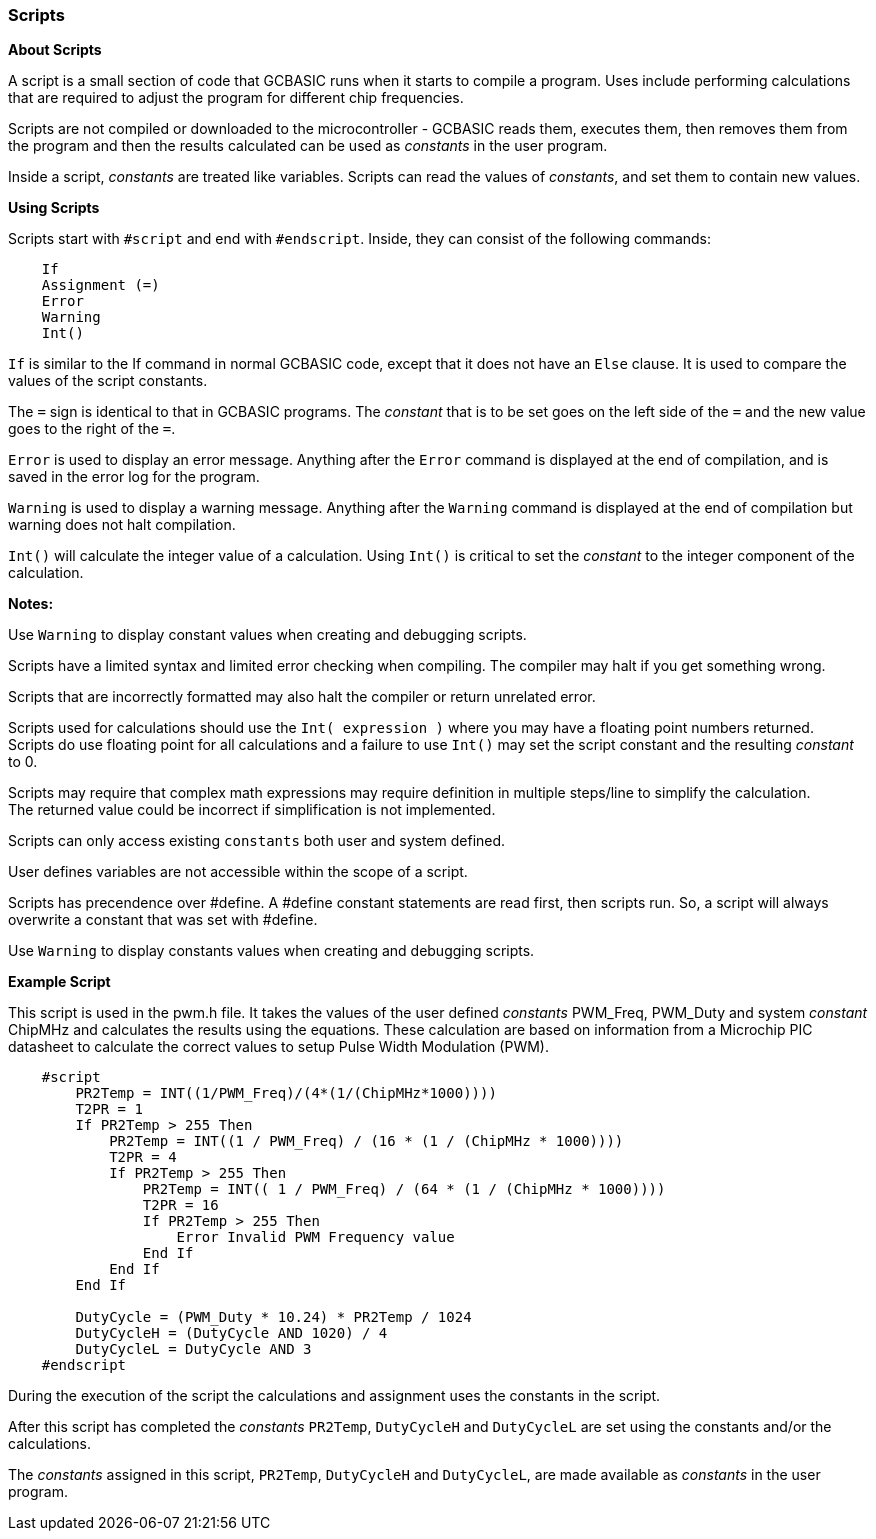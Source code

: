=== Scripts
// Edit EvanV 031216
*About Scripts*

A script is a small section of code that GCBASIC runs when it
starts to compile a program.  Uses include performing calculations
that are required to adjust the program for different chip frequencies.

Scripts are not compiled or downloaded to the microcontroller - GCBASIC
reads them, executes them, then removes them from the program and then the
results calculated can be used as _constants_ in the user program.

Inside a script, _constants_ are treated like variables.  Scripts can read
the values of _constants_, and set them to contain new values.

*Using Scripts*

Scripts start with `#script` and end with `#endscript`. Inside, they can
consist of the following commands:
----
    If
    Assignment (=)
    Error
    Warning
    Int()
----
`If` is similar to the If command in normal GCBASIC code, except that it does not have an `Else` clause.
It is used to compare the values of the script constants.

The `=` sign is identical to that in GCBASIC programs.
The _constant_ that is to be set goes on the left side of the `=` and the new value goes to the right of the `=`.

`Error` is used to display an error message.
Anything after the `Error` command is displayed at the end of compilation, and is saved in the error log for the program.

`Warning` is used to display a warning message. Anything after the `Warning` command is displayed at the end of compilation but warning does not halt compilation.

`Int()` will calculate the integer value of a calculation. Using `Int()` is critical to set the _constant_ to the integer component of the calculation.


*Notes:*

Use `Warning` to display constant values when creating and debugging scripts.

Scripts have a limited syntax and limited error checking when compiling.  The compiler may halt if you get something wrong.

Scripts that are incorrectly formatted may also halt the compiler or return unrelated error.

Scripts used for calculations should use the `Int( expression )` where you may have a floating point numbers returned. +
Scripts do use floating point for all calculations and a failure to use `Int()` may set the script constant and the resulting _constant_ to 0.

Scripts may require that complex math expressions may require definition in multiple steps/line to simplify the calculation. +
The returned value could be incorrect if simplification is not implemented.

Scripts can only access existing `constants` both user and system defined.

User defines variables are not accessible within the scope of a script.

Scripts has precendence over #define.  A #define constant statements are read first, then scripts run.
So, a script will always overwrite a constant that was set with #define.

Use `Warning` to display constants values when creating and debugging scripts.

*Example Script*


This script is used in the pwm.h file.
It takes the values of the user defined _constants_ PWM_Freq, PWM_Duty and system _constant_ ChipMHz and calculates the results using the equations.
These calculation are based on information from a Microchip PIC datasheet to calculate the correct values to setup Pulse Width Modulation (PWM).

----
    #script
        PR2Temp = INT((1/PWM_Freq)/(4*(1/(ChipMHz*1000))))
        T2PR = 1
        If PR2Temp > 255 Then
            PR2Temp = INT((1 / PWM_Freq) / (16 * (1 / (ChipMHz * 1000))))
            T2PR = 4
            If PR2Temp > 255 Then
                PR2Temp = INT(( 1 / PWM_Freq) / (64 * (1 / (ChipMHz * 1000))))
                T2PR = 16
                If PR2Temp > 255 Then
                    Error Invalid PWM Frequency value
                End If
            End If
        End If

        DutyCycle = (PWM_Duty * 10.24) * PR2Temp / 1024
        DutyCycleH = (DutyCycle AND 1020) / 4
        DutyCycleL = DutyCycle AND 3
    #endscript
----

During the execution of the script the calculations and assignment uses the constants in the script.

After this script has completed the _constants_ `PR2Temp`, `DutyCycleH` and `DutyCycleL` are set using the constants and/or the calculations.

The _constants_ assigned in this script, `PR2Temp`, `DutyCycleH` and `DutyCycleL`, are made available as _constants_ in the user program.
